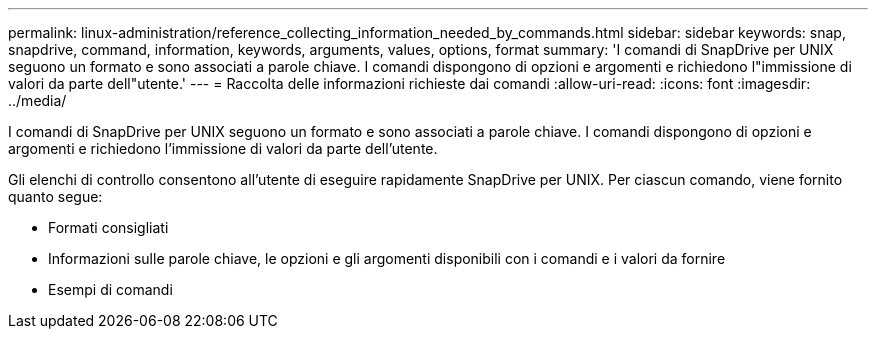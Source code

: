---
permalink: linux-administration/reference_collecting_information_needed_by_commands.html 
sidebar: sidebar 
keywords: snap, snapdrive, command, information, keywords, arguments, values, options, format 
summary: 'I comandi di SnapDrive per UNIX seguono un formato e sono associati a parole chiave. I comandi dispongono di opzioni e argomenti e richiedono l"immissione di valori da parte dell"utente.' 
---
= Raccolta delle informazioni richieste dai comandi
:allow-uri-read: 
:icons: font
:imagesdir: ../media/


[role="lead"]
I comandi di SnapDrive per UNIX seguono un formato e sono associati a parole chiave. I comandi dispongono di opzioni e argomenti e richiedono l'immissione di valori da parte dell'utente.

Gli elenchi di controllo consentono all'utente di eseguire rapidamente SnapDrive per UNIX. Per ciascun comando, viene fornito quanto segue:

* Formati consigliati
* Informazioni sulle parole chiave, le opzioni e gli argomenti disponibili con i comandi e i valori da fornire
* Esempi di comandi

